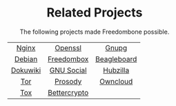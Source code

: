 #+TITLE:
#+AUTHOR: Bob Mottram
#+EMAIL: bob@robotics.uk.to
#+KEYWORDS: freedombox, debian, beaglebone, hubzilla, email, web server, home server, internet, censorship, surveillance, social network, irc, jabber
#+DESCRIPTION: Turn the Beaglebone Black into a personal communications server
#+OPTIONS: ^:nil toc:nil
#+HTML_HEAD: <link rel="stylesheet" type="text/css" href="solarized-light.css" />

#+BEGIN_CENTER
[[file:images/logo.png]]
#+END_CENTER

#+BEGIN_HTML
<center>
<h1>Related Projects</h1>
</center>
#+END_HTML

#+BEGIN_HTML
 <center>
The following projects made Freedombone possible.<br>
 <table style="width:80%; border:0">
  <tr>
    <td><center><a href="https://wiki.nginx.org">Nginx</a></center></td>
    <td><center><a href="https://www.openssl.org">Openssl</a></center></td>
    <td><center><a href="https://www.gnupg.org">Gnupg</a></center></td>
  </tr>
  <tr>
    <td><center><a href="https://www.debian.org">Debian</a></center></td>
    <td><center><a href="https://freedomboxfoundation.org">Freedombox</a></center></td>
    <td><center><a href="https://beagleboard.org/products/beaglebone+black">Beagleboard</a></center></td>
  </tr>
  <tr>
    <td><center><a href="https://www.dokuwiki.org/dokuwiki">Dokuwiki</a></center></td>
    <td><center><a href="https://gnu.io">GNU Social</a></center></td>
    <td><center><a href="https://github.com/redmatrix/hubzilla">Hubzilla</a></center></td>
  </tr>
  <tr>
    <td><center><a href="https://www.torproject.org">Tor</a></center></td>
    <td><center><a href="https://prosody.im">Prosody</a></center></td>
    <td><center><a href="https://owncloud.org">Owncloud</a></center></td>
  </tr>
  <tr>
    <td><center><a href="https://tox.chat/">Tox</a></center></td>
    <td><center><a href="https://bettercrypto.org">Bettercrypto</a></center></td>
  </tr>
</table>
</center>
#+END_HTML
